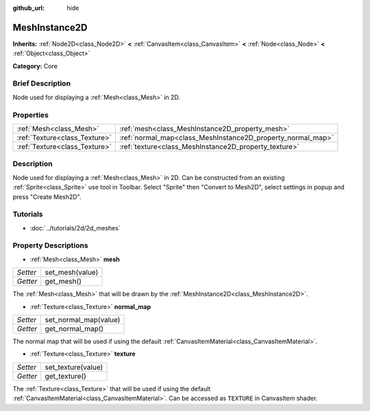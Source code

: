 :github_url: hide

.. Generated automatically by doc/tools/makerst.py in Godot's source tree.
.. DO NOT EDIT THIS FILE, but the MeshInstance2D.xml source instead.
.. The source is found in doc/classes or modules/<name>/doc_classes.

.. _class_MeshInstance2D:

MeshInstance2D
==============

**Inherits:** :ref:`Node2D<class_Node2D>` **<** :ref:`CanvasItem<class_CanvasItem>` **<** :ref:`Node<class_Node>` **<** :ref:`Object<class_Object>`

**Category:** Core

Brief Description
-----------------

Node used for displaying a :ref:`Mesh<class_Mesh>` in 2D.

Properties
----------

+-------------------------------+-------------------------------------------------------------+
| :ref:`Mesh<class_Mesh>`       | :ref:`mesh<class_MeshInstance2D_property_mesh>`             |
+-------------------------------+-------------------------------------------------------------+
| :ref:`Texture<class_Texture>` | :ref:`normal_map<class_MeshInstance2D_property_normal_map>` |
+-------------------------------+-------------------------------------------------------------+
| :ref:`Texture<class_Texture>` | :ref:`texture<class_MeshInstance2D_property_texture>`       |
+-------------------------------+-------------------------------------------------------------+

Description
-----------

Node used for displaying a :ref:`Mesh<class_Mesh>` in 2D. Can be constructed from an existing :ref:`Sprite<class_Sprite>` use tool in Toolbar. Select "Sprite" then "Convert to Mesh2D", select settings in popup and press "Create Mesh2D".

Tutorials
---------

- :doc:`../tutorials/2d/2d_meshes`

Property Descriptions
---------------------

.. _class_MeshInstance2D_property_mesh:

- :ref:`Mesh<class_Mesh>` **mesh**

+----------+-----------------+
| *Setter* | set_mesh(value) |
+----------+-----------------+
| *Getter* | get_mesh()      |
+----------+-----------------+

The :ref:`Mesh<class_Mesh>` that will be drawn by the :ref:`MeshInstance2D<class_MeshInstance2D>`.

.. _class_MeshInstance2D_property_normal_map:

- :ref:`Texture<class_Texture>` **normal_map**

+----------+-----------------------+
| *Setter* | set_normal_map(value) |
+----------+-----------------------+
| *Getter* | get_normal_map()      |
+----------+-----------------------+

The normal map that will be used if using the default :ref:`CanvasItemMaterial<class_CanvasItemMaterial>`.

.. _class_MeshInstance2D_property_texture:

- :ref:`Texture<class_Texture>` **texture**

+----------+--------------------+
| *Setter* | set_texture(value) |
+----------+--------------------+
| *Getter* | get_texture()      |
+----------+--------------------+

The :ref:`Texture<class_Texture>` that will be used if using the default :ref:`CanvasItemMaterial<class_CanvasItemMaterial>`. Can be accessed as ``TEXTURE`` in CanvasItem shader.

